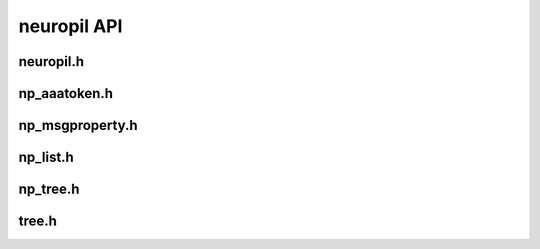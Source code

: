 neuropil API
************

**********
neuropil.h
**********
.. include-comment:: ../../include/neuropil.h


.. raw:: html

   <hr width=200>
   
*************
np_aaatoken.h
*************
.. include-comment:: ../../include/np_aaatoken.h


.. raw:: html

   <hr width=200>

****************
np_msgproperty.h
****************
.. include-comment:: ../../include/np_msgproperty.h

.. raw:: html

   <hr width=200>

*********
np_list.h
*********
.. include-comment:: ../../include/np_list.h

.. raw:: html

   <hr width=200>

**********
np_tree.h
**********
.. include-comment:: ../../include/np_tree.h

.. raw:: html

   <hr width=200>

******
tree.h
******
.. include-comment:: ../../include/tree/tree.h
